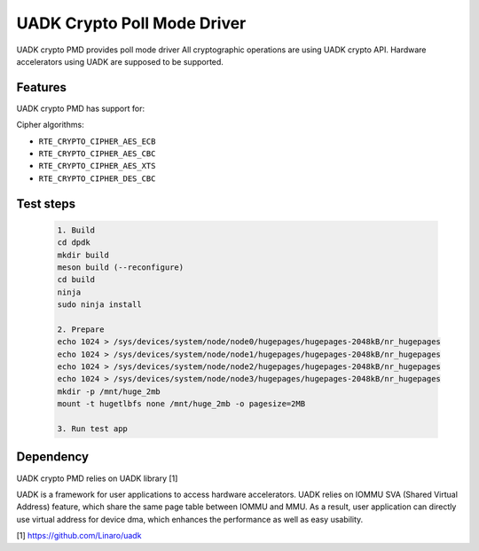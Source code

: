 ..  SPDX-License-Identifier: BSD-3-Clause
    Copyright 2022-2023 Huawei Technologies Co.,Ltd. All rights reserved.
    Copyright 2022-2023 Linaro ltd.

UADK Crypto Poll Mode Driver
=======================================================

UADK crypto PMD provides poll mode driver
All cryptographic operations are using UADK crypto API.
Hardware accelerators using UADK are supposed to be supported.


Features
--------

UADK crypto PMD has support for:

Cipher algorithms:

* ``RTE_CRYPTO_CIPHER_AES_ECB``
* ``RTE_CRYPTO_CIPHER_AES_CBC``
* ``RTE_CRYPTO_CIPHER_AES_XTS``
* ``RTE_CRYPTO_CIPHER_DES_CBC``

Test steps
-----------

   .. code-block:: console

	1. Build
	cd dpdk
	mkdir build
	meson build (--reconfigure)
	cd build
	ninja
	sudo ninja install

	2. Prepare
	echo 1024 > /sys/devices/system/node/node0/hugepages/hugepages-2048kB/nr_hugepages
	echo 1024 > /sys/devices/system/node/node1/hugepages/hugepages-2048kB/nr_hugepages
	echo 1024 > /sys/devices/system/node/node2/hugepages/hugepages-2048kB/nr_hugepages
	echo 1024 > /sys/devices/system/node/node3/hugepages/hugepages-2048kB/nr_hugepages
	mkdir -p /mnt/huge_2mb
	mount -t hugetlbfs none /mnt/huge_2mb -o pagesize=2MB

	3. Run test app

Dependency
------------

UADK crypto PMD relies on UADK library [1]

UADK is a framework for user applications to access hardware accelerators.
UADK relies on IOMMU SVA (Shared Virtual Address) feature, which share
the same page table between IOMMU and MMU.
As a result, user application can directly use virtual address for device dma,
which enhances the performance as well as easy usability.

[1] https://github.com/Linaro/uadk
